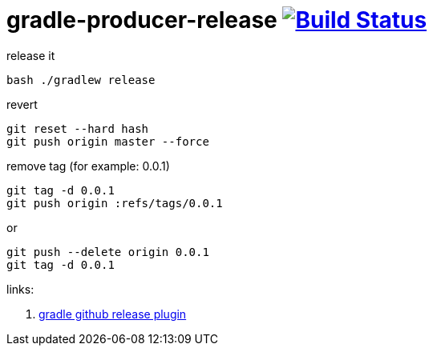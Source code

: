 = gradle-producer-release image:https://travis-ci.org/daggerok/publish-to-github-example.svg?branch=master["Build Status", link="https://travis-ci.org/daggerok/publish-to-github-example"]

.release it
----
bash ./gradlew release
----

.revert
----
git reset --hard hash
git push origin master --force
----

.remove tag (for example: 0.0.1)
----
git tag -d 0.0.1
git push origin :refs/tags/0.0.1
----

.or
----
git push --delete origin 0.0.1
git tag -d 0.0.1
----

links:

. link:https://github.com/ajoberstar/gradle-git/wiki/SemVer%20Support[gradle github release plugin]
